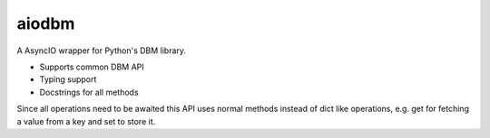 ======
aiodbm
======

A AsyncIO wrapper for Python's DBM library.

* Supports common DBM API
* Typing support
* Docstrings for all methods

Since all operations need to be awaited this API uses normal methods instead of dict like operations,
e.g. get for fetching a value from a key and set to store it.
